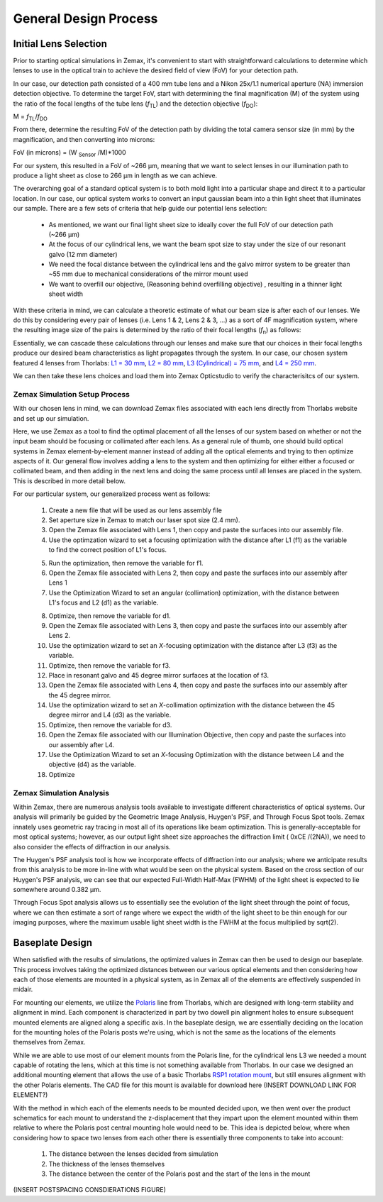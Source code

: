 .. _process-home:

###############################
General Design Process
###############################

Initial Lens Selection
-------------------
Prior to starting optical simulations in Zemax, it's convenient to start with straightforward
calculations to determine which lenses to use in the optical train to achieve the desired field of view (FoV) for your
detection path.

In our case, our detection path consisted of a 400 mm tube lens and a Nikon 25x/1.1 numerical aperture (NA) immersion detection objective.
To determine the target FoV, start with determining the final magnification (M) of the system using the ratio of the focal
lengths of the tube lens (*f*:subscript:`TL`) and the detection objective (*f*:subscript:`DO`):

M = *f*:subscript:`TL`/*f*:subscript:`DO`

From there, determine the resulting FoV of the detection path by dividing the total camera sensor size (in mm) by the magnification, and then converting into microns:

FoV (in microns) = (W :subscript:`Sensor` /M)*1000

For our system, this resulted in a FoV of ~266 μm, meaning that we want to select lenses in our illumination path
to produce a light sheet as close to 266 μm in length as we can achieve.

The overarching goal of a standard optical system is to both mold light into a particular shape and direct it to a
particular location. In our case, our optical system works to convert an input gaussian beam into a thin light sheet that illuminates our sample.
There are a few sets of criteria that help guide our potential lens selection:
    * As mentioned, we want our final light sheet size to ideally cover the full FoV of our detection path (~266 μm)
    * At the focus of our cylindrical lens, we want the beam spot size to stay under the size of our resonant galvo (12 mm diameter)
    * We need the focal distance between the cylindrical lens and the galvo mirror system to be greater than ~55 mm due to
      mechanical considerations of the mirror mount used
    * We want to overfill our objective, (Reasoning behind overfilling objective) , resulting in a thinner light sheet width

With these criteria in mind, we can calculate a theoretic estimate of what our beam size is after each of our lenses. We
do this by considering every pair of lenses (i.e. Lens 1 & 2, Lens 2 & 3, ...) as a sort of 4F magnification system,
where the resulting image size of the pairs is determined by the ratio of their focal lengths (*f*:subscript:`n`) as follows:


.. image:: docs/source/design_principles/Images/4FSystem.png
    :align: center
    :alt: 4F System Diagram

Essentially, we can cascade these calculations through our lenses and make sure that our choices in their focal
lengths produce our desired beam characteristics as light propagates through the system. In our case,
our chosen system featured 4 lenses from Thorlabs:
`L1 = 30 mm <https://www.thorlabs.com/thorproduct.cfm?partnumber=AC254-030-A>`_,
`L2 = 80 mm <https://www.thorlabs.com/thorproduct.cfm?partnumber=AC254-080-A>`_,
`L3 (Cylindrical) = 75 mm <https://www.thorlabs.com/thorproduct.cfm?partnumber=ACY254-075-A>`_, and
`L4 = 250 mm <https://www.thorlabs.com/thorproduct.cfm?partnumber=AC254-250-A>`_.

We can then take these lens choices and load them into Zemax Opticstudio to verify the characterisitcs of our system.

.. image:: docs/source/design_principles/Images/MonolithV1p1_CylindricalLensSchematic_V2.png
    :align: center
    :alt: Optical System Diagram

Zemax Simulation Setup Process
______________________________

With our chosen lens in mind, we can download Zemax files associated with each lens directly from Thorlabs website
and set up our simulation.

.. image:: docs/source/design_principles/Images/ThorlabsExample.png
    :align: center
    :alt: Thorlabs Zemax Download

Here, we use Zemax as a tool to find the optimal placement of all the lenses of our system
based on whether or not the input beam should be focusing or collimated after each lens.
As a general rule of thumb, one should build optical systems in Zemax element-by-element
manner instead of adding all the optical elements and trying to then optimize aspects of it.
Our general flow involves adding a lens to the system and then optimizing for either
either a focused or collimated beam, and then adding in the next lens and doing the same process until all lenses are
placed in the system. This is described in more detail below.

For our particular system, our generalized process went as follows:

    1. Create a new file that will be used as our lens assembly file
    2. Set aperture size in Zemax to match our laser spot size (2.4 mm).
    3. Open the Zemax file associated with Lens 1, then copy and paste the surfaces into our assembly file.
    4. Use the optimzation wizard to set a focusing optimization with the distance after L1 (f1) as the variable to find
       the correct position of L1's focus.
    .. image:: docs/source/design_principles/Images/Spotwizard.png
        :align: center
        :alt: Optimization Wizard for Spot Size

    5. Run the optimization, then remove the variable for f1.
    6. Open the Zemax file associated with Lens 2, then copy and paste the surfaces into our assembly after Lens 1
    7. Use the Optimization Wizard to set an angular (collimation) optimization, with the distance between L1's focus
       and L2 (d1) as the variable.
    .. image:: docs/source/design_principles/Images/Anglewizard.png
        :align: center
        :alt: Optimization Wizard for Collimation

    8. Optimize, then remove the variable for d1.
    9. Open the Zemax file associated with Lens 3, then copy and paste the surfaces into our assembly after Lens 2.
    10. Use the optimization wizard to set an *X*-focusing optimization with the distance after L3 (f3) as the variable.
    11. Optimize, then remove the variable for f3.
    12. Place in resonant galvo and 45 degree mirror surfaces at the location of f3.
    13. Open the Zemax file associated with Lens 4, then copy and paste the surfaces into our assembly after the 45 degree
        mirror.
    14. Use the optimization wizard to set an *X*-collimation optimization with the distance between the 45 degree mirror
        and L4 (d3) as the variable.
    15. Optimize, then remove the variable for d3.
    16. Open the Zemax file associated with our Illumination Objective, then copy and paste the surfaces into our assembly
        after L4.
    17. Use the Optimization Wizard to set an *X*-focusing Optimization with the distance between L4 and the objective (d4)
        as the variable.
    18. Optimize

Zemax Simulation Analysis
______________________________

Within Zemax, there are numerous analysis tools available to investigate different characteristics of optical systems.
Our analysis will primarily be guided by the Geometric Image Analysis, Huygen's PSF, and Through Focus Spot tools.
Zemax innately uses geometric ray tracing in most all of its operations like beam optimization.
This is generally-acceptable for most optical systems; however, as our output light sheet size approaches the
diffraction limit ( 0xCE /(2NA)), we need to also consider the effects of diffraction in our analysis.

The Huygen's PSF analysis tool is how we incorporate effects of diffraction into our analysis; where we anticipate results from this analysis to be more
in-line with what would be seen on the physical system. Based on the cross section of our Huygen's PSF analysis, we can
see that our expected Full-Width Half-Max (FWHM) of the light sheet is expected to lie somewhere around 0.382 μm.

Through Focus Spot analysis allows us to essentially see the evolution of the light sheet through the point of focus,
where we can then estimate a sort of range where we expect the width of the light sheet to be thin enough for our
imaging purposes, where the maximum usable light sheet width is the FWHM at the focus multiplied by sqrt(2).

Baseplate Design
-----------------

When satisfied with the results of simulations, the optimized values in Zemax can then be used to design
our baseplate. This process involves taking the optimized distances between our various optical elements
and then considering how each of those elements are mounted in a physical system, as in Zemax all of the elements are
effectively suspended in midair.

For mounting our elements, we utilize the `Polaris <https://www.thorlabs.com/navigation.cfm?guide_id=2368>`_ line from
Thorlabs, which are designed with long-term stability and alignment in mind. Each component is characterized in part by
two dowell pin alignment holes to ensure subsequent mounted elements are aligned along a specific axis. In the baseplate
design, we are essentially deciding on the location for the mounting holes of the Polaris posts we're using, which is
not the same as the locations of the elements themselves from Zemax.

While we are able to use most of our element mounts from the Polaris line, for the cylindrical lens L3 we needed a mount
capable of rotating the lens, which at this time is not something available from Thorlabs. In our case we designed an
additional mounting element that allows the use of a basic Thorlabs
`RSP1 rotation mount <https://www.thorlabs.com/thorproduct.cfm?partnumber=RSP1>`_, but still ensures alignment with the
other Polaris elements. The CAD file for this mount is available for download here (INSERT DOWNLOAD LINK FOR ELEMENT?)

With the method in which each of the elements needs to be mounted decided upon, we then went over the product schematics
for each mount to understand the z-displacement that they impart upon the element mounted within them relative to where
the Polaris post central mounting hole would need to be. This idea is depicted below, where when considering how to
space two lenses from each other there is essentially three components to take into account:
    1. The distance between the lenses decided from simulation
    2. The thickness of the lenses themselves
    3. The distance between the center of the Polaris post and the start of the lens in the mount

(INSERT POSTSPACING CONSDIERATIONS FIGURE)



